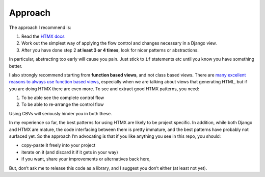Approach
========

The approach I recommend is:

1. Read the `HTMX docs <https://htmx.org/docs/>`_
2. Work out the simplest way of applying the flow control and changes necessary in a Django view.
3. After you have done step 2 **at least 3 or 4 times**, look for nicer patterns
   or abstractions.

In particular, abstracting too early will cause you pain. Just stick to ``if``
statements etc until you know you have something better.

I also strongly recommend starting from **function based views**, and not class
based views. There are `many excellent reasons to always use function based
views <https://spookylukey.github.io/django-views-the-right-way/>`_, especially
when we are talking about views that generating HTML, but if you are doing HTMX
there are even more. To see and extract good HTMX patterns, you need:

1. To be able see the complete control flow
2. To be able to re-arrange the control flow

Using CBVs will seriously hinder you in both these.

In my experience so far, the best patterns for using HTMX are likely to be
project specific. In addition, while both Django and HTMX are mature, the code
interfacing between them is pretty immature, and the best patterns have probably
not surfaced yet. So the approach I’m advocating is that if you like anything
you see in this repo, you should:

* copy-paste it freely into your project
* iterate on it (and discard it if it gets in your way)
* if you want, share your improvements or alternatives back here,

But, don’t ask me to release this code as a library, and I suggest you don’t
either (at least not yet).
